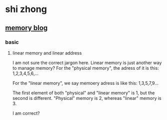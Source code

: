 * shi zhong
** [[https://liam.page/2016/05/01/Introduction-to-Memory-Addressing/][memory blog]]
*** basic
**** linear memory and linear address
     I am not sure the correct jargon here. Linear memory is just
     another way to manage memory? For the "physical memory", the
     adress of it is this: 1,2,3,4,5,6,...
     
     For the "linear memory", we say memoery adress is like this:
     1,3,5,7,9...

     The first element of both "physical" and "linear memory" is 1,
     but the second is different. "Physical" memory is 2, whereas
     "linear" memory is 3.

     I am correct?
   
   
